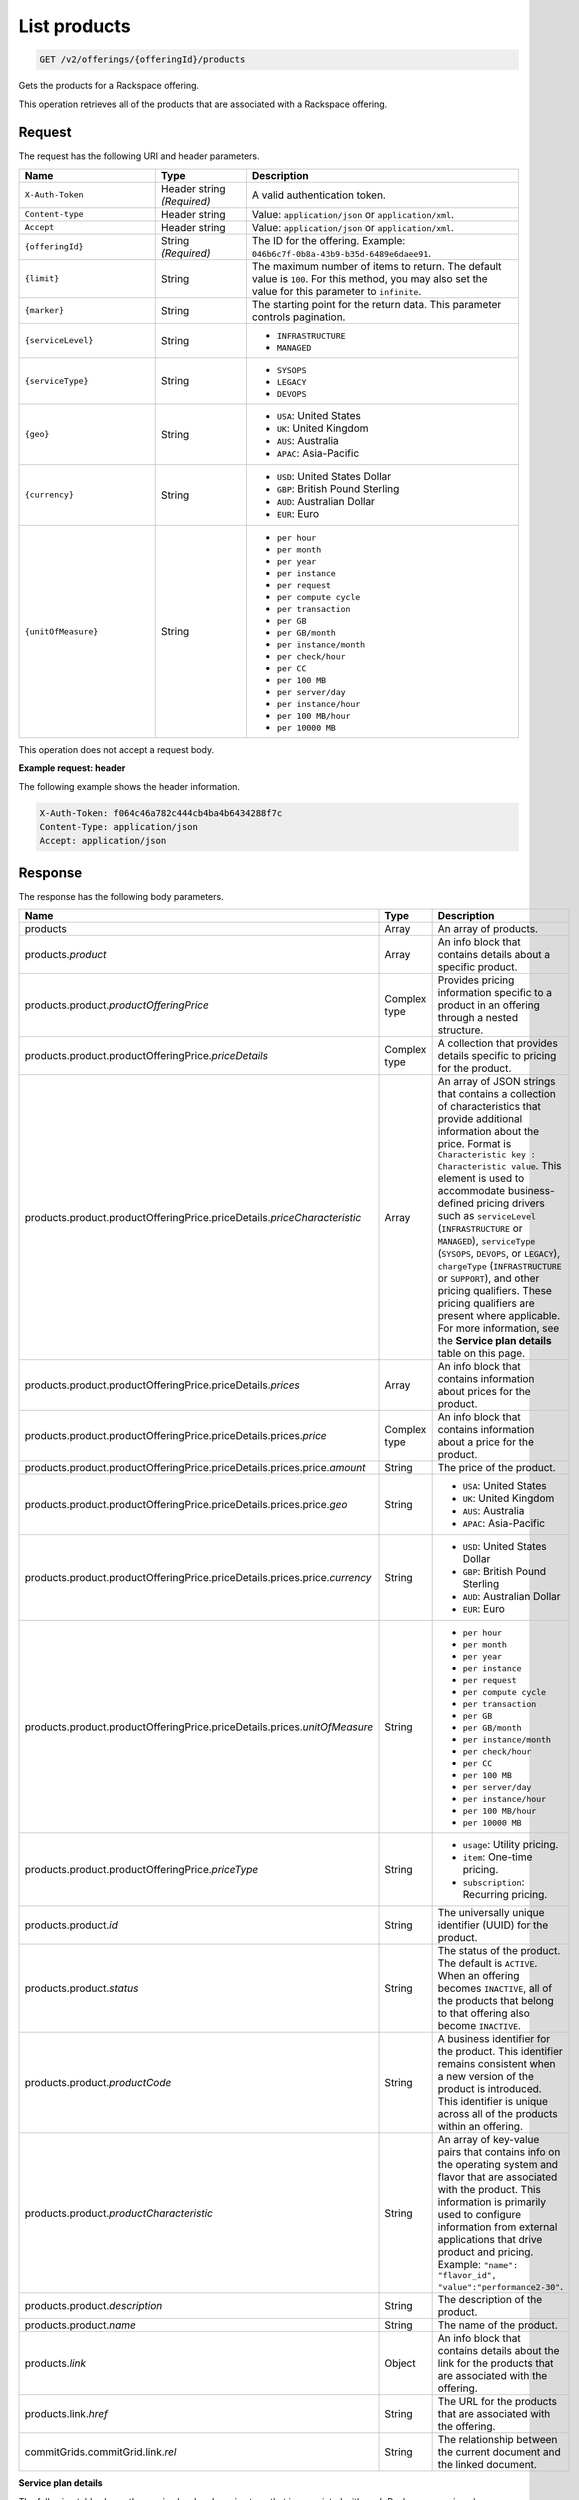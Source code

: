 .. _get-products:

List products
~~~~~~~~~~~~~

.. code::

    GET /v2/offerings/{offeringId}/products​

Gets the products for a Rackspace offering.

This operation retrieves all of the products that are associated with a
Rackspace offering.

Request
-------

The request has the following URI and header parameters.

.. list-table::
   :widths: 15 10 30
   :header-rows: 1

   * - Name
     - Type
     - Description
   * - ``X-Auth-Token``
     - Header string *(Required)*
     - A valid authentication token.
   * - ``Content-type``
     - Header string
     - Value: ``application/json`` or ``application/xml``.
   * - ``Accept``
     - Header string
     - Value: ``application/json`` or ``application/xml``.
   * - ``{offeringId}``
     - String *(Required)*
     - The ID for the offering. Example:
       ``046b6c7f-0b8a-43b9-b35d-6489e6daee91``.
   * - ``{limit}``
     - String
     - The maximum number of items to return. The default value is ``100``.
       For this method, you may also set the value for this parameter to
       ``infinite``.
   * - ``{marker}``
     - String
     - The starting point for the return data. This parameter controls
       pagination.
   * - ``{serviceLevel}``
     - String
     -
       - ``INFRASTRUCTURE``
       - ``MANAGED``
   * - ``{serviceType}``
     - String
     -
       - ``SYSOPS``
       - ``LEGACY``
       - ``DEVOPS``
   * - ``{geo}``
     - String
     -
       - ``USA``: United States
       - ``UK``: United Kingdom
       - ``AUS``: Australia
       - ``APAC``: Asia-Pacific
   * - ``{currency}``
     - String
     -
       - ``USD``: United States Dollar
       - ``GBP``: British Pound Sterling
       - ``AUD``: Australian Dollar
       - ``EUR``: Euro
   * - ``{unitOfMeasure}``
     - String
     -
       - ``per hour``
       - ``per month``
       - ``per year``
       - ``per instance``
       - ``per request``
       - ``per compute cycle``
       - ``per transaction``
       - ``per GB``
       - ``per GB/month``
       - ``per instance/month``
       - ``per check/hour``
       - ``per CC``
       - ``per 100 MB``
       - ``per server/day``
       - ``per instance/hour``
       - ``per 100 MB/hour``
       - ``per 10000 MB``

This operation does not accept a request body.

**Example request: header**

The following example shows the header information.

.. code::

   X-Auth-Token: f064c46a782c444cb4ba4b6434288f7c
   Content-Type: application/json
   Accept: application/json

Response
--------

The response has the following body parameters.

.. list-table::
   :widths: 15 10 30
   :header-rows: 1

   * - Name
     - Type
     - Description
   * - products
     - Array
     - An array of products.
   * - products.\ *product*
     - Array
     - An info block that contains details about a specific product.
   * - products.\ product.\ *productOfferingPrice*
     - Complex type
     - Provides pricing information specific to a product in an offering
       through a nested structure.
   * - products.\ product.\ productOfferingPrice.\ *priceDetails*
     - Complex type
     - A collection that provides details specific to pricing for the product.
   * - products.\ product.\ productOfferingPrice.\ priceDetails.\
       *priceCharacteristic*
     - Array
     - An array of JSON strings that contains a collection of characteristics
       that provide additional information about the price. Format is
       ``Characteristic key : Characteristic value``. This element is used to
       accommodate business-defined pricing drivers such as ``serviceLevel``
       (``INFRASTRUCTURE`` or ``MANAGED``), ``serviceType`` (``SYSOPS``,
       ``DEVOPS``, or ``LEGACY``), ``chargeType`` (``INFRASTRUCTURE`` or
       ``SUPPORT``), and other pricing qualifiers. These
       pricing qualifiers are present where applicable. For more information, see the **Service plan details** table on this page.
   * - products.\ product.\ productOfferingPrice.\ priceDetails.\ *prices*
     - Array
     - An info block that contains information about prices for the product.
   * - products.\ product.\ productOfferingPrice.\ priceDetails.\
       prices.\ *price*
     - Complex type
     - An info block that contains information about a price for the product.
   * - products.\ product.\ productOfferingPrice.\ priceDetails.\ prices.\
       price.\ *amount*
     - String
     - The price of the product.
   * - products.\ product.\ productOfferingPrice.\ priceDetails.\ prices.\
       price.\ *geo*
     - String
     -
       - ``USA``: United States
       - ``UK``: United Kingdom
       - ``AUS``: Australia
       - ``APAC``: Asia-Pacific
   * - products.\ product.\ productOfferingPrice.\ priceDetails.\ prices.\
       price.\ *currency*
     - String
     -
       - ``USD``: United States Dollar
       - ``GBP``: British Pound Sterling
       - ``AUD``: Australian Dollar
       - ``EUR``: Euro
   * - products.\ product.\ productOfferingPrice.\ priceDetails.\ prices.\
       *unitOfMeasure*
     - String
     -
       - ``per hour``
       - ``per month``
       - ``per year``
       - ``per instance``
       - ``per request``
       - ``per compute cycle``
       - ``per transaction``
       - ``per GB``
       - ``per GB/month``
       - ``per instance/month``
       - ``per check/hour``
       - ``per CC``
       - ``per 100 MB``
       - ``per server/day``
       - ``per instance/hour``
       - ``per 100 MB/hour``
       - ``per 10000 MB``
   * - products.\ product.\ productOfferingPrice.\ *priceType*
     - String
     -
       - ``usage``: Utility pricing.
       - ``item``: One-time pricing.
       - ``subscription``: Recurring pricing.
   * - products.\ product.\ *id*
     - String
     - The universally unique identifier (UUID) for the product.
   * - products.\ product.\ *status*
     - String
     - The status of the product. The default is ``ACTIVE``. When an offering
       becomes ``INACTIVE``, all of the products that belong to that offering also become ``INACTIVE``.
   * - products.\ product.\ *productCode*
     - String
     - A business identifier for the product. This identifier remains
       consistent when a new version of the product is introduced. This identifier is unique across all of the products within an offering.
   * - products.\ product.\ *productCharacteristic*
     - String
     - An array of key-value pairs that contains info on the operating system
       and flavor that are associated with the product. This information is
       primarily used to configure information from external applications that
       drive product and pricing.
       Example: ``"name": "flavor_id", "value":"performance2-30"``.
   * - products.\ product.\ *description*
     - String
     - The description of the product.
   * - products.\ product.\ *name*
     - String
     - The name of the product.
   * - products.\ *link*
     - Object
     - An info block that contains details about the link for the products
       that are associated with the offering.
   * - products.\ link.\ *href*
     - String
     - The URL for the products that are associated with the offering.
   * - commitGrids.\ commitGrid.\ link.\ *rel*
     - String
     - The relationship between the current document and the linked document.

**Service plan details**

The following table shows the service level and service type that is
associated with each Rackspace service plan.

.. list-table::
 :widths: 15 10 30
 :header-rows: 1

 * - Service plan
   - Service level
   - Service type
 * - Infrastructure
   - Infrastructure
   - Legacy
 * - Managed Cloud
   - Managed
   - Legacy
 * - Managed Infrastructure
   - Infrastructure
   - SysOps
 * - Managed Operations
   - Managed
   - SysOps
 * - DevOps
   - Managed
   - DevOps

**Example response: JSON**

The following example shows the JSON response for the request.

.. code::

   Status Code: 200 OK
   Content-Length: 4543
   Content-Type: application/json
   Date: Wed, 03 Dec 2014 17:13:30 GMT
   Server: Jetty(8.0.y.z-SNAPSHOT)
   Via: 1.1 Repose (Repose/2.12)
   x-compute-request-id: req-7b7ffed2-9b1f-46a8-a478-315518d35387


   {
      "products": {
        "product": [
          {
            "productOfferingPrice": {
              "priceDetails": [
                {
                  "priceCharacteristic": [
                    {
                      "name": "serviceType",
                      "value": "INFRASTRUCTURE"
                    },
                    {
                      "name": "serviceLevel",
                      "value": "LEGACY"
                    },
                    {
                      "name": "chargeType",
                      "value": "INFRASTRUCTURE"
                    }
                  ],
                  "prices": [
                    {
                      "price": [
                        {
                          "amount": "1.6",
                          "geo": "USA",
                          "currency": "USD"
                        }
                      ],
                      "unitOfMeasure": "per Hour"
                    }
                  ]
                }
              ],
              "priceType": "Usage"
            },
            "id": "046b6c7f-0b8a-43b9-b35d-6489e6daee91",
            "status": "ACTIVE",
            "productCode": "UPTIME_HIGH_IO_2_WIN_30720MB",
            "productCharacteristic": [
              {
                "name": "os_type",
                "value": "windows"
              },
              {
                "name": "flavor_id",
                "value": "performance2-30"
              },
              {
                "name": "class",
                "value": "performance2"
              }
            ],
            "description": "Windows - 30720 MB High Performance I/O 2 Server Instance",
            "name": "Windows - 30720 MB High Performance I/O 2 Server Instance"
          }
        ],
        "link": [
          {
            "rel": "prev",
            "href": "http://offer.api.rackspacecloud.com/v2/offerings/046b6c7f/products?marker\u003d4\u0026amp;limit\u003d3"
          },
          {
            "rel": "next",
            "href": "http://offer.api.rackspacecloud.com/v2/offerings/046b6c7f/products?marker\u003d4\u0026amp;limit\u003d3"
          }
        ]
      }
    }

**Example response: XML**

The following example shows the XML response for the request.

.. code::

  <?xml version="1.0" encoding="UTF-8"?>
  <ns3:products xmlns:atom="http://www.w3.org/2005/Atom" xmlns:ns3="http://offer.api.rackspacecloud.com/v2">
     <ns3:product id="046b6c7f-0b8a-43b9-b35d-6489e6daee91"
          productCode="UPTIME_HIGH_IO_2_WIN_30720MB" status="ACTIVE">
          <ns3:name>Windows - 30720 MB High Performance I/O 2 Server Instance</ns3:name>
          <ns3:description>Windows - 30720 MB High Performance I/O 2 Server Instance</ns3:description>
          <ns3:productOfferingPrice priceType="Usage">
               <ns3:priceDetails>
                    <ns3:priceCharacteristic name="serviceType" value="INFRASTRUCTURE"/>
                    <ns3:priceCharacteristic name="serviceLevel" value="LEGACY"/>
                    <ns3:priceCharacteristic name="chargeType" value="INFRASTRUCTURE"/>
                    <ns3:prices>
                         <ns3:unitOfMeasure>per Hour</ns3:unitOfMeasure>
                         <ns3:price amount="1.6" currency="USD" geo="USA"/>
                    </ns3:prices>
               </ns3:priceDetails>
          </ns3:productOfferingPrice>
          <ns3:productCharacteristic name="os_type" value="windows"/>
          <ns3:productCharacteristic name="flavor_id" value="performance2-30"/>
          <ns3:productCharacteristic name="class" value="performance2"/>
     </ns3:product>
     <atom:link
          href="http://offer.api.rackspacecloud.com/v2/offerings/046b6c7f/products?marker=4&amp;amp;limit=3" rel="prev"/>
     <atom:link
          href="http://offer.api.rackspacecloud.com/v2/offerings/046b6c7f/products?marker=4&amp;amp;limit=3" rel="next"/>
  </ns3:products>

Response codes
--------------

This operation can have the following response codes.

.. list-table::
   :widths: 15 10 30
   :header-rows: 1

   * - Code
     - Name
     - Description
   * - 200
     - Success
     - The request succeeded.
   * - 400
     - Error
     - A general error has occurred.
   * - 404
     - Not Found
     - The requested resource is not found.
   * - 405
     - Method Not Allowed
     - The method received in the request line is known by the origin server
       but is not supported by the target resource.
   * - 406
     - Not Acceptable
     - The value in the ``Accept`` header is not supported.
   * - 500
     - API Fault
     - The server encountered an unexpected condition that prevented it from
       fulfilling the request.
